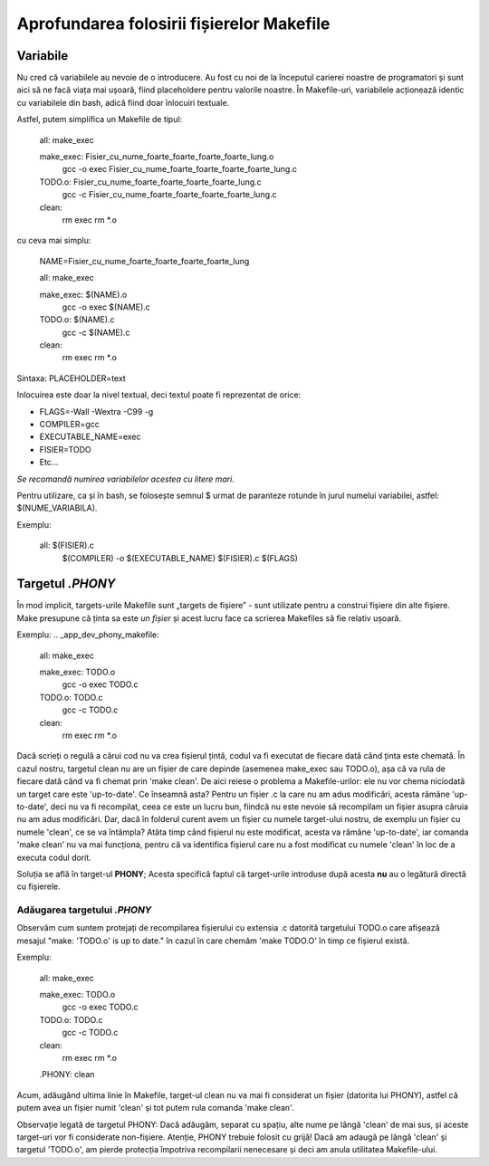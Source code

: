 Aprofundarea folosirii fișierelor Makefile
==========================================

Variabile
-----------------

Nu cred că variabilele au nevoie de o introducere. Au fost cu noi de la începutul carierei noastre de programatori și sunt aici să ne facă viața mai ușoară, fiind placeholdere pentru valorile noastre.
În Makefile-uri, variabilele acționează identic cu variabilele din bash, adică fiind doar înlocuiri textuale.

Astfel, putem simplifica un Makefile de tipul:

.. _app_dev_phony_makefile:

    all: make_exec
    
    make_exec: Fisier_cu_nume_foarte_foarte_foarte_foarte_lung.o
        gcc -o exec Fisier_cu_nume_foarte_foarte_foarte_foarte_lung.c

    TODO.o: Fisier_cu_nume_foarte_foarte_foarte_foarte_lung.c
        gcc -c Fisier_cu_nume_foarte_foarte_foarte_foarte_lung.c
    clean:
        rm exec
        rm *.o

cu ceva mai simplu:

.. _app_dev_phony_makefile:

    NAME=Fisier_cu_nume_foarte_foarte_foarte_foarte_lung

    all: make_exec
    
    make_exec: $(NAME).o
        gcc -o exec $(NAME).c

    TODO.o: $(NAME).c
        gcc -c $(NAME).c
    clean:
        rm exec
        rm *.o

Sintaxa: PLACEHOLDER=text

Inlocuirea este doar la nivel textual, deci textul poate fi reprezentat de orice:

* FLAGS=-Wall -Wextra -C99 -g
* COMPILER=gcc
* EXECUTABLE_NAME=exec
* FISIER=TODO
* Etc...

*Se recomandă numirea variabilelor acestea cu litere mari.*

Pentru utilizare, ca și în bash, se folosește semnul $ urmat de paranteze rotunde în jurul numelui variabilei, astfel: $(NUME_VARIABILA).

Exemplu: 

.. _app_dev_phony_makefile:

    all: $(FISIER).c
        $(COMPILER) -o $(EXECUTABLE_NAME) $(FISIER).c $(FLAGS)

Targetul `.PHONY`
-----------------

În mod implicit, targets-urile Makefile sunt „targets de fișiere” - sunt utilizate pentru a construi fișiere din alte fișiere.
Make presupune că ținta sa este *un fișier* și acest lucru face ca scrierea Makefiles să fie relativ ușoară.

Exemplu:
.. _app_dev_phony_makefile:

    all: make_exec
    
    make_exec: TODO.o
        gcc -o exec TODO.c

    TODO.o: TODO.c
        gcc -c TODO.c
    clean:
        rm exec
        rm *.o

.. _app_dev_understand_using_phony_makefile:

Dacă scrieți o regulă a cărui cod nu va crea fișierul țintă, codul va fi executat de fiecare dată când ținta este chemată. În cazul nostru, targetul clean nu are un fișier de care depinde (asemenea make_exec sau TODO.o), așa că va rula de fiecare dată când va fi chemat prin 'make clean'.
De aici reiese o problema a Makefile-urilor: ele nu vor chema niciodată un target care este 'up-to-date'. Ce înseamnă asta?
Pentru un fișier .c la care nu am adus modificări, acesta rămâne 'up-to-date', deci nu va fi recompilat, ceea ce este un lucru bun, fiindcă nu este nevoie să recompilam un fișier asupra căruia nu am adus modificări.
Dar, dacă în folderul curent avem un fișier cu numele target-ului nostru, de exemplu un fișier cu numele 'clean', ce se va întâmpla?
Atâta timp când fișierul nu este modificat, acesta va rămâne 'up-to-date', iar comanda 'make clean' nu va mai funcționa, pentru că va identifica fișierul care nu a fost modificat cu numele 'clean' în loc de a executa codul dorit.

Soluția se află în target-ul **PHONY**; Acesta specifică faptul că target-urile introduse după acesta **nu** au o legătură directă cu fișierele.

Adăugarea targetului `.PHONY`
^^^^^^^^^^^^^^^^^^^^^^^^^^^^^

Observăm cum suntem protejați de recompilarea fișierului cu extensia .c datorită targetului TODO.o care afișează mesajul "make: 'TODO.o' is up to date." în cazul în care chemăm 'make TODO.O' în timp ce fișierul există.

Exemplu:

.. _app_dev_phony_makefile:

    all: make_exec
    
    make_exec: TODO.o
        gcc -o exec TODO.c

    TODO.o: TODO.c
        gcc -c TODO.c
    clean:
        rm exec
        rm *.o

    .PHONY: clean


Acum, adăugând ultima linie în Makefile, target-ul clean nu va mai fi considerat un fișier (datorita lui PHONY), astfel că putem avea un fișier numit 'clean' și tot putem rula comanda 'make clean'.

Observație legată de targetul PHONY: Dacă adăugăm, separat cu spațiu, alte nume pe lângă 'clean' de mai sus, și aceste target-uri vor fi considerate non-fișiere.
Atenție, PHONY trebuie folosit cu grijă! Dacă am adaugă pe lângă 'clean' și targetul 'TODO.o', am pierde protecția împotriva recompilarii nenecesare și deci am anula utilitatea Makefile-ului.